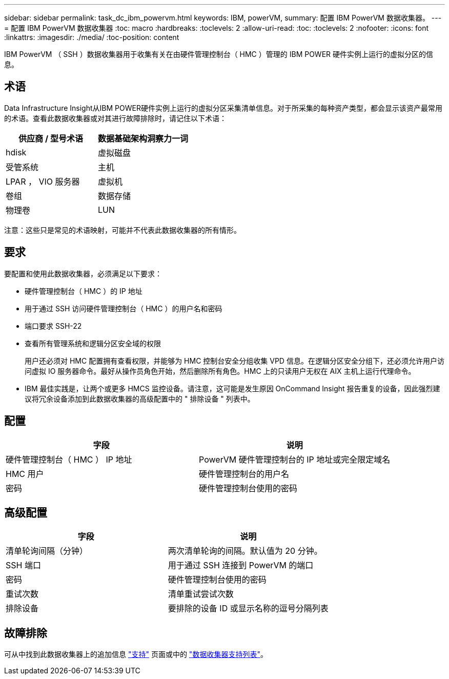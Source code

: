 ---
sidebar: sidebar 
permalink: task_dc_ibm_powervm.html 
keywords: IBM, powerVM, 
summary: 配置 IBM PowerVM 数据收集器。 
---
= 配置 IBM PowerVM 数据收集器
:toc: macro
:hardbreaks:
:toclevels: 2
:allow-uri-read: 
:toc: 
:toclevels: 2
:nofooter: 
:icons: font
:linkattrs: 
:imagesdir: ./media/
:toc-position: content


[role="lead"]
IBM PowerVM （ SSH ）数据收集器用于收集有关在由硬件管理控制台（ HMC ）管理的 IBM POWER 硬件实例上运行的虚拟分区的信息。



== 术语

Data Infrastructure Insight从IBM POWER硬件实例上运行的虚拟分区采集清单信息。对于所采集的每种资产类型，都会显示该资产最常用的术语。查看此数据收集器或对其进行故障排除时，请记住以下术语：

[cols="2*"]
|===
| 供应商 / 型号术语 | 数据基础架构洞察力一词 


| hdisk | 虚拟磁盘 


| 受管系统 | 主机 


| LPAR ， VIO 服务器 | 虚拟机 


| 卷组 | 数据存储 


| 物理卷 | LUN 
|===
注意：这些只是常见的术语映射，可能并不代表此数据收集器的所有情形。



== 要求

要配置和使用此数据收集器，必须满足以下要求：

* 硬件管理控制台（ HMC ）的 IP 地址
* 用于通过 SSH 访问硬件管理控制台（ HMC ）的用户名和密码
* 端口要求 SSH-22
* 查看所有管理系统和逻辑分区安全域的权限
+
用户还必须对 HMC 配置拥有查看权限，并能够为 HMC 控制台安全分组收集 VPD 信息。在逻辑分区安全分组下，还必须允许用户访问虚拟 IO 服务器命令。最好从操作员角色开始，然后删除所有角色。HMC 上的只读用户无权在 AIX 主机上运行代理命令。

* IBM 最佳实践是，让两个或更多 HMCS 监控设备。请注意，这可能是发生原因 OnCommand Insight 报告重复的设备，因此强烈建议将冗余设备添加到此数据收集器的高级配置中的 " 排除设备 " 列表中。




== 配置

[cols="2*"]
|===
| 字段 | 说明 


| 硬件管理控制台（ HMC ） IP 地址 | PowerVM 硬件管理控制台的 IP 地址或完全限定域名 


| HMC 用户 | 硬件管理控制台的用户名 


| 密码 | 硬件管理控制台使用的密码 
|===


== 高级配置

[cols="2*"]
|===
| 字段 | 说明 


| 清单轮询间隔（分钟） | 两次清单轮询的间隔。默认值为 20 分钟。 


| SSH 端口 | 用于通过 SSH 连接到 PowerVM 的端口 


| 密码 | 硬件管理控制台使用的密码 


| 重试次数 | 清单重试尝试次数 


| 排除设备 | 要排除的设备 ID 或显示名称的逗号分隔列表 
|===


== 故障排除

可从中找到此数据收集器上的追加信息 link:concept_requesting_support.html["支持"] 页面或中的 link:reference_data_collector_support_matrix.html["数据收集器支持列表"]。
